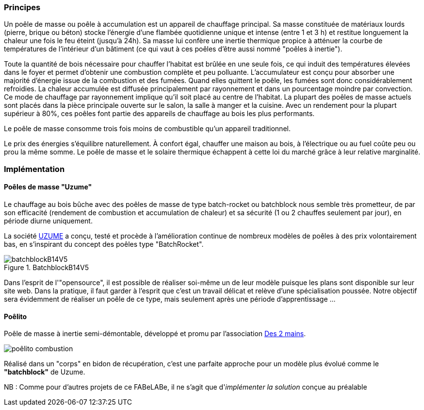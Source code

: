 [#Poele de masse]
=== Principes

Un poêle de masse ou poêle à accumulation est un appareil de chauffage principal. Sa masse constituée de matériaux lourds (pierre, brique ou béton) stocke l'énergie d'une flambée quotidienne unique et intense (entre 1 et 3 h) et restitue longuement la chaleur une fois le feu éteint (jusqu'à 24h). Sa masse lui confère une inertie thermique propice à atténuer la courbe de températures de l'intérieur d'un bâtiment (ce qui vaut à ces poêles d'être aussi nommé "poêles à inertie").

Toute la quantité de bois nécessaire pour chauffer l'habitat est brûlée en une seule fois, ce qui induit des températures élevées dans le foyer et permet d'obtenir une combustion complète et peu polluante. L'accumulateur est conçu pour absorber une majorité d'énergie issue de la combustion et des fumées. Quand elles quittent le poêle, les fumées sont donc considérablement refroidies. La chaleur accumulée est diffusée principalement par rayonnement et dans un pourcentage moindre par convection. Ce mode de chauffage par rayonnement implique qu'il soit placé au centre de l'habitat. La plupart des poêles de masse actuels sont placés dans la pièce principale ouverte sur le salon, la salle à manger et la cuisine. Avec un rendement pour la plupart supérieur à 80%, ces poêles font partie des appareils de chauffage au bois les plus performants.

Le poêle de masse consomme trois fois moins de combustible qu'un appareil traditionnel.

Le prix des énergies s'équilibre naturellement. À confort égal, chauffer une maison au bois, à l'électrique ou au fuel coûte peu ou prou la même somme. Le poêle de masse et le solaire thermique échappent à cette loi du marché grâce à leur relative marginalité.

=== Implémentation

==== Poêles de masse "Uzume"

Le chauffage au bois bûche avec des poêles de masse de type batch-rocket ou batchblock nous semble très prometteur, de par son efficacité (rendement de combustion et accumulation de chaleur) et sa sécurité (1 ou 2 chauffes seulement par jour), en période diurne uniquement.

La société https://www.uzume.fr/[UZUME^] a conçu, testé et procède à l'amélioration continue de nombreux modèles de poêles à des prix volontairement bas, en s'inspirant du concept des poêles type "BatchRocket".

.BatchblockB14V5
image::batchblockB14V5.jpg[]

Dans l'esprit de l'"opensource", il est possible de réaliser soi-même un de leur modèle puisque les plans sont disponible sur leur site web.
Dans la pratique, il faut garder à l'esprit que c'est un travail délicat et relève d'une spécialisation poussée.
Notre objectif sera évidemment de réaliser un poêle de ce type, mais seulement après une période d'apprentissage ...

==== Poêlito

Poêle de masse à inertie semi-démontable, développé et promu par l'association https://sites.google.com/site/assodes2mains/poele/le-poelito[Des 2 mains^].

image::poêlito-combustion.jpg[]


Réalisé dans un "corps" en bidon de récupération, c'est une parfaite approche pour un modèle plus évolué comme le *"batchblock"* de Uzume.

NB : Comme pour d'autres projets de ce FABeLABe, il ne s'agit que d'_implémenter la solution_ conçue au préalable

////
??? info "Statut projet"

....
=== "Avancement"
    * [x] en attente
    * [ ] démarré
    * [ ] en cours
    * [ ] terminé
    * [ ] déployé

=== "Conception"
    * [ ] esquisse
    * [ ] avant-projet
    * [ ] projet

=== "Réalisation"
    * [ ] prototype : réalisation & essais
    * [ ] optimisation suite REX
    * [ ] modèle 001
    * [ ] documentation (manuels & plans)

=== "Déploiement"
    * [ ] formation (assistance à réalisation)
    * [ ] réalisation par autrui
....
////
